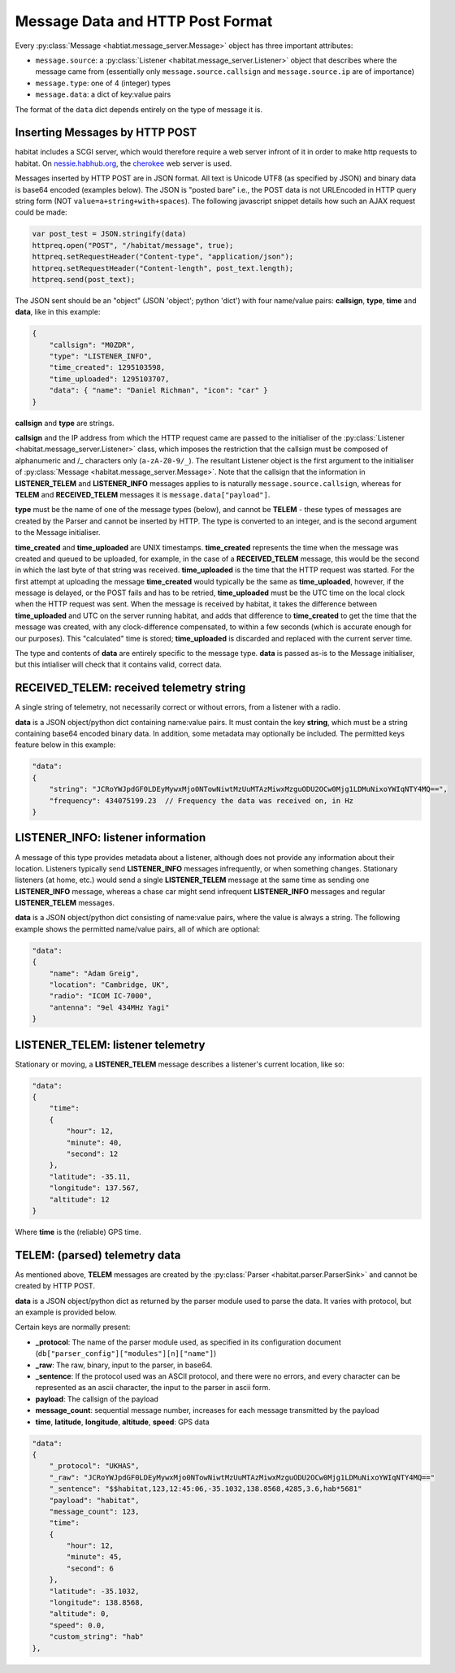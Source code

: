 =================================
Message Data and HTTP Post Format
=================================

Every :py:class:`Message <habtiat.message_server.Message>` object has three
important attributes:

* ``message.source``: a :py:class:`Listener <habitat.message_server.Listener>`
  object that describes where the message came from (essentially only
  ``message.source.callsign`` and ``message.source.ip`` are of importance)
* ``message.type``: one of 4 (integer) types
* ``message.data``: a dict of key:value pairs

The format of the ``data`` dict depends entirely on the type of message it is.

Inserting Messages by HTTP POST
===============================

habitat includes a SCGI server, which would therefore require a web server
infront of it in order to make http requests to habitat. On
`nessie.habhub.org <http://nessie.habhub.org/>`_, the
`cherokee <http://www.cherokee-project.com/>`_ web server is used.

Messages inserted by HTTP POST are in JSON format. All text is Unicode UTF8
(as specified by JSON) and binary data is base64 encoded (examples below).
The JSON is "posted bare" i.e., the POST data is not URLEncoded in HTTP
query string form (NOT ``value=a+string+with+spaces``). The following
javascript snippet details how such an AJAX request could be made:

.. code-block:: javascript

    var post_test = JSON.stringify(data)
    httpreq.open("POST", "/habitat/message", true);
    httpreq.setRequestHeader("Content-type", "application/json");
    httpreq.setRequestHeader("Content-length", post_text.length);
    httpreq.send(post_text);

The JSON sent should be an "object" (JSON 'object'; python 'dict') with four
name/value pairs: **callsign**, **type**, **time** and **data**,
like in this example:

.. code-block:: javascript

    {
        "callsign": "M0ZDR",
        "type": "LISTENER_INFO",
        "time_created": 1295103598,
        "time_uploaded": 1295103707,
        "data": { "name": "Daniel Richman", "icon": "car" }
    }

**callsign** and **type** are strings.

**callsign** and the IP address from which the HTTP request came are passed to
the initialiser of the :py:class:`Listener <habitat.message_server.Listener>`
class, which imposes the restriction that the callsign must be composed of
alphanumeric and /_ characters only (``a-zA-Z0-9/_``).
The resultant Listener object is the first argument to the initialiser of
:py:class:`Message <habitat.message_server.Message>`. Note that the callsign
that the information in **LISTENER_TELEM** and **LISTENER_INFO** messages
applies to is naturally ``message.source.callsign``, whereas for
**TELEM** and **RECEIVED_TELEM** messages it is ``message.data["payload"]``.

**type** must be the name of one of the message types (below), and cannot be
**TELEM** - these types of messages are created by the Parser and cannot be
inserted by HTTP. The type is converted to an integer, and is the second
argument to the Message initialiser.

**time_created** and **time_uploaded** are UNIX timestamps.
**time_created** represents the time when the message was created and queued
to be uploaded, for example, in the case of a **RECEIVED_TELEM** message, this
would be the second in which the last byte of that string was
received. **time_uploaded** is the time that the HTTP request was started.
For the first attempt at uploading the message **time_created** would
typically be the same as **time_uploaded**, however, if the message is
delayed, or the POST fails and has to be retried, **time_uploaded** must be
the UTC time on the local clock when the HTTP request was sent.
When the message is received by habitat, it takes the difference between
**time_uploaded** and UTC on the server running habitat, and adds that
difference to **time_created** to get the time that the message was created,
with any clock-difference compensated, to within a few seconds (which is
accurate enough for our purposes). This "calculated" time is stored;
**time_uploaded** is discarded and replaced with the current server time.

The type and contents of **data** are entirely specific to the message type.
**data** is passed as-is to the Message initialiser, but this intialiser will
check that it contains valid, correct data.

RECEIVED_TELEM: received telemetry string
=========================================

A single string of telemetry, not necessarily correct or without errors,
from a listener with a radio.

**data** is a JSON object/python dict containing name:value pairs. It must
contain the key **string**, which must be a string containing base64
encoded binary data. In addition, some metadata may optionally be included.
The permitted keys feature below in this example:

.. code-block:: javascript

    "data":
    {
        "string": "JCRoYWJpdGF0LDEyMywxMjo0NTowNiwtMzUuMTAzMiwxMzguODU2OCw0Mjg1LDMuNixoYWIqNTY4MQ==",
        "frequency": 434075199.23  // Frequency the data was received on, in Hz
    }

LISTENER_INFO: listener information
===================================

A message of this type provides metadata about a listener, although does not
provide any information about their location. Listeners typically send
**LISTENER_INFO** messages infrequently, or when something changes. Stationary
listeners (at home, etc.) would send a single **LISTENER_TELEM** message at
the same time as sending one **LISTENER_INFO** message, whereas a chase car
might send infrequent **LISTENER_INFO** messages and regular **LISTENER_TELEM**
messages.

**data** is a JSON object/python dict consisting of name:value pairs, where
the value is always a string. The following example shows the permitted
name/value pairs, all of which are optional:

.. code-block:: javascript

    "data":
    {
        "name": "Adam Greig",
        "location": "Cambridge, UK",
        "radio": "ICOM IC-7000",
        "antenna": "9el 434MHz Yagi"
    }

LISTENER_TELEM: listener telemetry
==================================

Stationary or moving, a **LISTENER_TELEM** message describes a listener's
current location, like so:

.. code-block:: javascript

    "data":
    {
        "time":
        {
            "hour": 12,
            "minute": 40,
            "second": 12
        },
        "latitude": -35.11,
        "longitude": 137.567,
        "altitude": 12
    }

Where **time** is the (reliable) GPS time.

TELEM: (parsed) telemetry data
==============================

As mentioned above, **TELEM** messages are created by the
:py:class:`Parser <habitat.parser.ParserSink>` and cannot be created by
HTTP POST.

**data** is a JSON object/python dict as returned by the parser module used
to parse the data. It varies with protocol, but an example is provided below.

Certain keys are normally present:

* **_protocol**: The name of the parser module used, as specified in its
  configuration document (``db["parser_config"]["modules"][n]["name"]``)
* **_raw**: The raw, binary, input to the parser, in base64.
* **_sentence**: If the protocol used was an ASCII protocol, and there were
  no errors, and every character can be represented as an ascii character,
  the input to the parser in ascii form.
* **payload**: The callsign of the payload
* **message_count**: sequential message number, increases for each message
  transmitted by the payload
* **time**, **latitude**, **longitude**, **altitude**, **speed**: GPS data

.. code-block:: javascript

    "data":
    {
        "_protocol": "UKHAS",
        "_raw": "JCRoYWJpdGF0LDEyMywxMjo0NTowNiwtMzUuMTAzMiwxMzguODU2OCw0Mjg1LDMuNixoYWIqNTY4MQ=="
        "_sentence": "$$habitat,123,12:45:06,-35.1032,138.8568,4285,3.6,hab*5681"
        "payload": "habitat",
        "message_count": 123,
        "time":
        {
            "hour": 12,
            "minute": 45,
            "second": 6
        },
        "latitude": -35.1032,
        "longitude": 138.8568,
        "altitude": 0,
        "speed": 0.0,
        "custom_string": "hab"
    },

